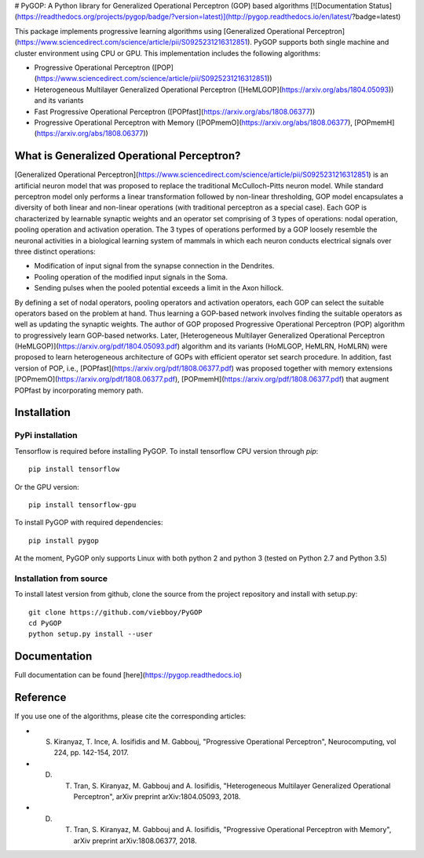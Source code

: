 # PyGOP: A Python library for Generalized Operational Perceptron (GOP) based algorithms
[![Documentation Status](https://readthedocs.org/projects/pygop/badge/?version=latest)](http://pygop.readthedocs.io/en/latest/?badge=latest)

This package implements progressive learning algorithms using [Generalized Operational Perceptron](https://www.sciencedirect.com/science/article/pii/S0925231216312851). PyGOP supports both single machine and cluster environment using CPU or GPU. This implementation includes the following algorithms:

* Progressive Operational Perceptron ([POP](https://www.sciencedirect.com/science/article/pii/S0925231216312851))
* Heterogeneous Multilayer Generalized Operational Perceptron ([HeMLGOP](https://arxiv.org/abs/1804.05093)) and its variants
* Fast Progressive Operational Perceptron ([POPfast](https://arxiv.org/abs/1808.06377)) 
* Progressive Operational Perceptron with Memory ([POPmemO](https://arxiv.org/abs/1808.06377), [POPmemH](https://arxiv.org/abs/1808.06377))




What is Generalized Operational Perceptron?
===========================================


[Generalized Operational Perceptron](https://www.sciencedirect.com/science/article/pii/S0925231216312851) is an artificial neuron model that was proposed to replace the traditional McCulloch-Pitts neuron model. While standard perceptron model only performs a linear transformation followed by non-linear thresholding, GOP model encapsulates a diversity of both linear and non-linear operations (with traditional perceptron as a special case). Each GOP is characterized by learnable synaptic weights and an operator set comprising of 3 types of operations: nodal operation, pooling operation and activation operation. The 3 types of operations performed by a GOP loosely resemble the neuronal activities in a biological learning system of mammals in which each neuron conducts electrical signals over three distinct operations:

* Modification of input signal from the synapse connection in the Dendrites.
* Pooling operation of the modified input signals in the Soma.
* Sending pulses when the pooled potential exceeds a limit in the Axon hillock.

By defining a set of nodal operators, pooling operators and activation operators, each GOP can select the suitable operators based on the problem at hand. Thus learning a GOP-based network involves finding the suitable operators as well as updating the synaptic weights. The author of GOP proposed Progressive Operational Perceptron (POP) algorithm to progressively learn GOP-based networks. Later, [Heterogeneous Multilayer Generalized Operational Perceptron (HeMLGOP)](https://arxiv.org/pdf/1804.05093.pdf) algorithm and its variants (HoMLGOP, HeMLRN, HoMLRN) were proposed to learn heterogeneous architecture of GOPs with efficient operator set search procedure. In addition, fast version of POP, i.e., [POPfast](https://arxiv.org/pdf/1808.06377.pdf) was proposed together with memory extensions [POPmemO](https://arxiv.org/pdf/1808.06377.pdf), [POPmemH](https://arxiv.org/pdf/1808.06377.pdf) that augment POPfast by incorporating memory path.

Installation
============

PyPi installation
-----------------

Tensorflow is required before installing PyGOP.
To install tensorflow CPU version through *pip*::

    pip install tensorflow

Or the GPU version::

    pip install tensorflow-gpu

To install PyGOP with required dependencies::

    pip install pygop

At the moment, PyGOP only supports Linux with both python 2 and python 3 (tested on Python 2.7 and Python 3.5)

Installation from source
------------------------

To install latest version from github, clone the source from the project repository and install with setup.py::

    git clone https://github.com/viebboy/PyGOP
    cd PyGOP
    python setup.py install --user


Documentation
=============

Full documentation can be found [here](https://pygop.readthedocs.io)


Reference
=========

If you use one of the algorithms, please cite the corresponding articles:

* S. Kiranyaz, T. Ince, A. Iosifidis and M. Gabbouj, "Progressive Operational Perceptron", Neurocomputing, vol 224, pp. 142-154, 2017.
* D. T. Tran, S. Kiranyaz, M. Gabbouj and A. Iosifidis, "Heterogeneous Multilayer Generalized Operational Perceptron", arXiv preprint arXiv:1804.05093, 2018.
* D. T. Tran, S. Kiranyaz, M. Gabbouj and A. Iosifidis, "Progressive Operational Perceptron with Memory", arXiv preprint arXiv:1808.06377, 2018.




